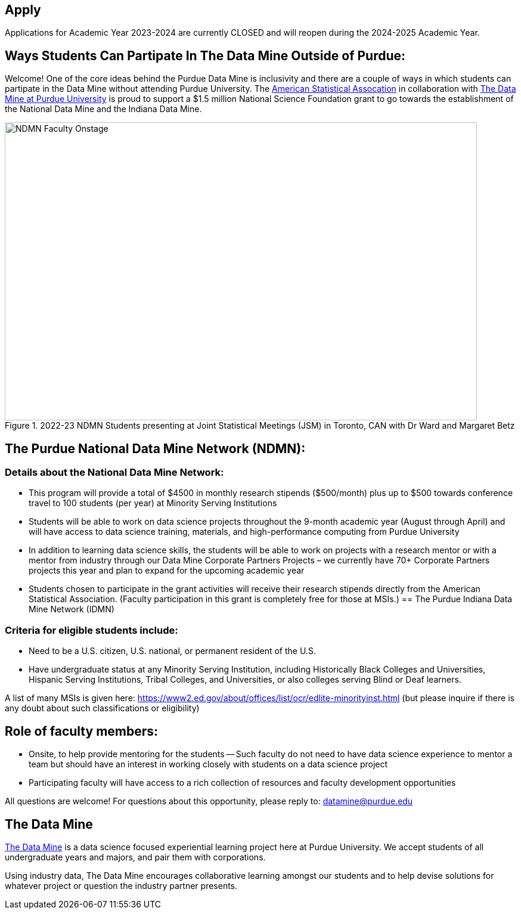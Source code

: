 == Apply
:page-aliases: introduction.adoc
:revealjs_auto_animate: true



// [IMPORTANT]
// ====
// This page is under construction. Please contact us at datamine@purdue.edu for any questions.
// ====

Applications for Academic Year 2023-2024 are currently CLOSED and will reopen during the 2024-2025 Academic Year.

== Ways Students Can Partipate In The Data Mine Outside of Purdue:

Welcome! One of the core ideas behind the Purdue Data Mine is inclusivity and there are a couple of ways in which students can partipate in the Data Mine without attending Purdue University. The link:https://www.amstat.org/[American Statistical Assocation] in collaboration with link:https://datamine.purdue.edu/[The Data Mine at Purdue University] is proud to support a $1.5 million National Science Foundation grant to go towards the establishment of the National Data Mine and the Indiana Data Mine. 

image::figure01.webp[NDMN Faculty Onstage, width=792, height=500, loading=lazy, title="2022-23 NDMN Students presenting at Joint Statistical Meetings (JSM) in Toronto, CAN with Dr Ward and Margaret Betz"]

== The Purdue National Data Mine Network (NDMN):
=== Details about the National Data Mine Network:
- This program will provide a total of $4500 in monthly research stipends ($500/month) plus up to $500 towards conference travel to 100 students (per year) at Minority Serving Institutions
- Students will be able to work on data science projects throughout the 9-month academic year (August through April) and will have access to data science training, materials, and high-performance computing from Purdue University
- In addition to learning data science skills, the students will be able to work on projects with a research mentor or with a mentor from industry through our Data Mine Corporate Partners Projects – we currently have 70+ Corporate Partners projects this year and plan to expand for the upcoming academic year
- Students chosen to participate in the grant activities will receive their research stipends directly from the American Statistical Association.  (Faculty participation in this grant is completely free for those at MSIs.)
== The Purdue Indiana Data Mine Network (IDMN)
 
=== Criteria for eligible students include:
- Need to be a U.S. citizen, U.S. national, or permanent resident of the U.S.
- Have undergraduate status at any Minority Serving Institution, including Historically Black Colleges and Universities, Hispanic Serving Institutions, Tribal Colleges, and Universities, or also colleges serving Blind or Deaf learners. 

A list of many MSIs is given here: https://www2.ed.gov/about/offices/list/ocr/edlite-minorityinst.html  (but please inquire if there is any doubt about such classifications or eligibility)
 
== Role of faculty members:
- Onsite, to help provide mentoring for the students -- Such faculty do not need to have data science experience to mentor a team but should have an interest in working closely with students on a data science project
- Participating faculty will have access to a rich collection of resources and faculty development opportunities
  
All questions are welcome! For questions about this opportunity, please reply to:  datamine@purdue.edu 


## The Data Mine
https://datamine.purdue.edu/[The Data Mine] is a data science focused experiential learning project here at Purdue University. We accept students of all undergraduate years and majors, and pair them with corporations. 

Using industry data, The Data Mine encourages collaborative learning amongst our students and to help devise solutions for whatever project or question the industry partner presents.
